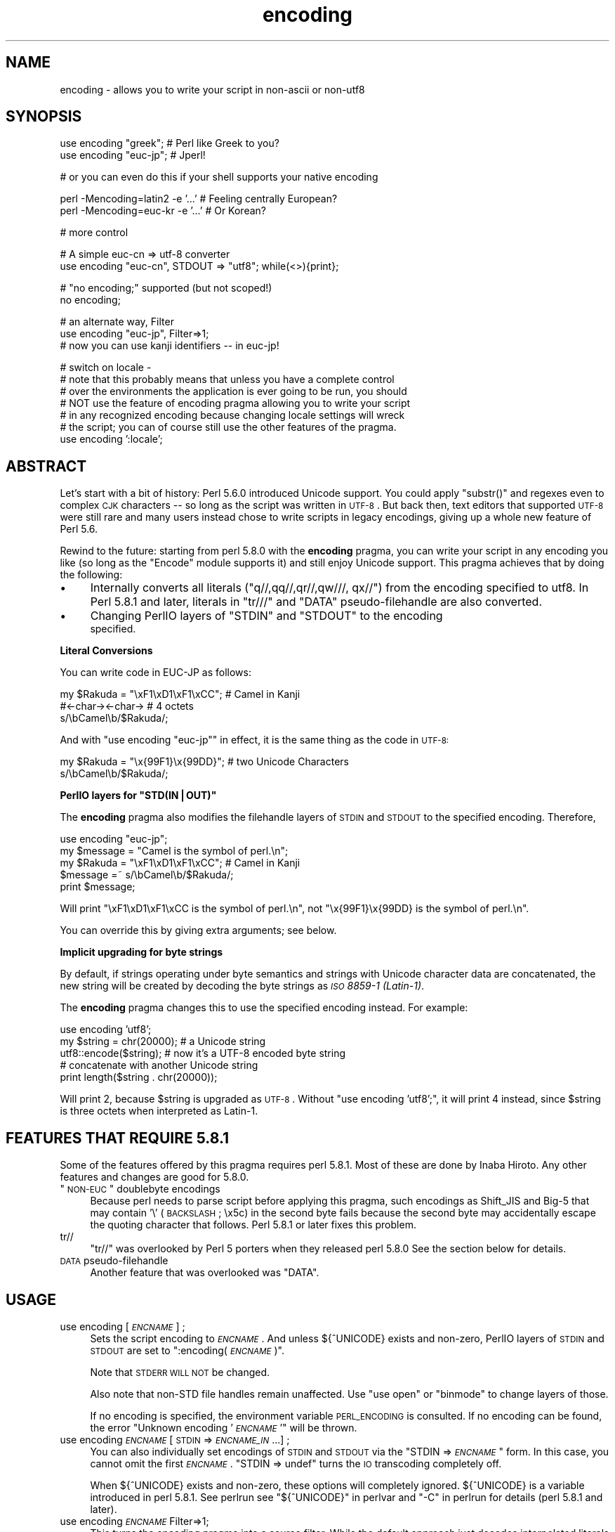 .\" Automatically generated by Pod::Man v1.37, Pod::Parser v1.32
.\"
.\" Standard preamble:
.\" ========================================================================
.de Sh \" Subsection heading
.br
.if t .Sp
.ne 5
.PP
\fB\\$1\fR
.PP
..
.de Sp \" Vertical space (when we can't use .PP)
.if t .sp .5v
.if n .sp
..
.de Vb \" Begin verbatim text
.ft CW
.nf
.ne \\$1
..
.de Ve \" End verbatim text
.ft R
.fi
..
.\" Set up some character translations and predefined strings.  \*(-- will
.\" give an unbreakable dash, \*(PI will give pi, \*(L" will give a left
.\" double quote, and \*(R" will give a right double quote.  | will give a
.\" real vertical bar.  \*(C+ will give a nicer C++.  Capital omega is used to
.\" do unbreakable dashes and therefore won't be available.  \*(C` and \*(C'
.\" expand to `' in nroff, nothing in troff, for use with C<>.
.tr \(*W-|\(bv\*(Tr
.ds C+ C\v'-.1v'\h'-1p'\s-2+\h'-1p'+\s0\v'.1v'\h'-1p'
.ie n \{\
.    ds -- \(*W-
.    ds PI pi
.    if (\n(.H=4u)&(1m=24u) .ds -- \(*W\h'-12u'\(*W\h'-12u'-\" diablo 10 pitch
.    if (\n(.H=4u)&(1m=20u) .ds -- \(*W\h'-12u'\(*W\h'-8u'-\"  diablo 12 pitch
.    ds L" ""
.    ds R" ""
.    ds C` ""
.    ds C' ""
'br\}
.el\{\
.    ds -- \|\(em\|
.    ds PI \(*p
.    ds L" ``
.    ds R" ''
'br\}
.\"
.\" If the F register is turned on, we'll generate index entries on stderr for
.\" titles (.TH), headers (.SH), subsections (.Sh), items (.Ip), and index
.\" entries marked with X<> in POD.  Of course, you'll have to process the
.\" output yourself in some meaningful fashion.
.if \nF \{\
.    de IX
.    tm Index:\\$1\t\\n%\t"\\$2"
..
.    nr % 0
.    rr F
.\}
.\"
.\" For nroff, turn off justification.  Always turn off hyphenation; it makes
.\" way too many mistakes in technical documents.
.hy 0
.if n .na
.\"
.\" Accent mark definitions (@(#)ms.acc 1.5 88/02/08 SMI; from UCB 4.2).
.\" Fear.  Run.  Save yourself.  No user-serviceable parts.
.    \" fudge factors for nroff and troff
.if n \{\
.    ds #H 0
.    ds #V .8m
.    ds #F .3m
.    ds #[ \f1
.    ds #] \fP
.\}
.if t \{\
.    ds #H ((1u-(\\\\n(.fu%2u))*.13m)
.    ds #V .6m
.    ds #F 0
.    ds #[ \&
.    ds #] \&
.\}
.    \" simple accents for nroff and troff
.if n \{\
.    ds ' \&
.    ds ` \&
.    ds ^ \&
.    ds , \&
.    ds ~ ~
.    ds /
.\}
.if t \{\
.    ds ' \\k:\h'-(\\n(.wu*8/10-\*(#H)'\'\h"|\\n:u"
.    ds ` \\k:\h'-(\\n(.wu*8/10-\*(#H)'\`\h'|\\n:u'
.    ds ^ \\k:\h'-(\\n(.wu*10/11-\*(#H)'^\h'|\\n:u'
.    ds , \\k:\h'-(\\n(.wu*8/10)',\h'|\\n:u'
.    ds ~ \\k:\h'-(\\n(.wu-\*(#H-.1m)'~\h'|\\n:u'
.    ds / \\k:\h'-(\\n(.wu*8/10-\*(#H)'\z\(sl\h'|\\n:u'
.\}
.    \" troff and (daisy-wheel) nroff accents
.ds : \\k:\h'-(\\n(.wu*8/10-\*(#H+.1m+\*(#F)'\v'-\*(#V'\z.\h'.2m+\*(#F'.\h'|\\n:u'\v'\*(#V'
.ds 8 \h'\*(#H'\(*b\h'-\*(#H'
.ds o \\k:\h'-(\\n(.wu+\w'\(de'u-\*(#H)/2u'\v'-.3n'\*(#[\z\(de\v'.3n'\h'|\\n:u'\*(#]
.ds d- \h'\*(#H'\(pd\h'-\w'~'u'\v'-.25m'\f2\(hy\fP\v'.25m'\h'-\*(#H'
.ds D- D\\k:\h'-\w'D'u'\v'-.11m'\z\(hy\v'.11m'\h'|\\n:u'
.ds th \*(#[\v'.3m'\s+1I\s-1\v'-.3m'\h'-(\w'I'u*2/3)'\s-1o\s+1\*(#]
.ds Th \*(#[\s+2I\s-2\h'-\w'I'u*3/5'\v'-.3m'o\v'.3m'\*(#]
.ds ae a\h'-(\w'a'u*4/10)'e
.ds Ae A\h'-(\w'A'u*4/10)'E
.    \" corrections for vroff
.if v .ds ~ \\k:\h'-(\\n(.wu*9/10-\*(#H)'\s-2\u~\d\s+2\h'|\\n:u'
.if v .ds ^ \\k:\h'-(\\n(.wu*10/11-\*(#H)'\v'-.4m'^\v'.4m'\h'|\\n:u'
.    \" for low resolution devices (crt and lpr)
.if \n(.H>23 .if \n(.V>19 \
\{\
.    ds : e
.    ds 8 ss
.    ds o a
.    ds d- d\h'-1'\(ga
.    ds D- D\h'-1'\(hy
.    ds th \o'bp'
.    ds Th \o'LP'
.    ds ae ae
.    ds Ae AE
.\}
.rm #[ #] #H #V #F C
.\" ========================================================================
.\"
.IX Title "encoding 3pm"
.TH encoding 3pm "2001-09-21" "perl v5.8.8" "Perl Programmers Reference Guide"
.SH "NAME"
encoding \- allows you to write your script in non\-ascii or non\-utf8
.SH "SYNOPSIS"
.IX Header "SYNOPSIS"
.Vb 2
\&  use encoding "greek";  # Perl like Greek to you?
\&  use encoding "euc-jp"; # Jperl!
.Ve
.PP
.Vb 1
\&  # or you can even do this if your shell supports your native encoding
.Ve
.PP
.Vb 2
\&  perl -Mencoding=latin2 -e '...' # Feeling centrally European?
\&  perl -Mencoding=euc-kr -e '...' # Or Korean?
.Ve
.PP
.Vb 1
\&  # more control
.Ve
.PP
.Vb 2
\&  # A simple euc-cn => utf-8 converter
\&  use encoding "euc-cn", STDOUT => "utf8";  while(<>){print};
.Ve
.PP
.Vb 2
\&  # "no encoding;" supported (but not scoped!)
\&  no encoding;
.Ve
.PP
.Vb 3
\&  # an alternate way, Filter
\&  use encoding "euc-jp", Filter=>1;
\&  # now you can use kanji identifiers -- in euc-jp!
.Ve
.PP
.Vb 7
\&  # switch on locale -
\&  # note that this probably means that unless you have a complete control
\&  # over the environments the application is ever going to be run, you should
\&  # NOT use the feature of encoding pragma allowing you to write your script
\&  # in any recognized encoding because changing locale settings will wreck
\&  # the script; you can of course still use the other features of the pragma.
\&  use encoding ':locale';
.Ve
.SH "ABSTRACT"
.IX Header "ABSTRACT"
Let's start with a bit of history: Perl 5.6.0 introduced Unicode
support.  You could apply \f(CW\*(C`substr()\*(C'\fR and regexes even to complex \s-1CJK\s0
characters \*(-- so long as the script was written in \s-1UTF\-8\s0.  But back
then, text editors that supported \s-1UTF\-8\s0 were still rare and many users
instead chose to write scripts in legacy encodings, giving up a whole
new feature of Perl 5.6.
.PP
Rewind to the future: starting from perl 5.8.0 with the \fBencoding\fR
pragma, you can write your script in any encoding you like (so long
as the \f(CW\*(C`Encode\*(C'\fR module supports it) and still enjoy Unicode support.
This pragma achieves that by doing the following:
.IP "\(bu" 4
Internally converts all literals (\f(CW\*(C`q//,qq//,qr//,qw///, qx//\*(C'\fR) from
the encoding specified to utf8.  In Perl 5.8.1 and later, literals in
\&\f(CW\*(C`tr///\*(C'\fR and \f(CW\*(C`DATA\*(C'\fR pseudo-filehandle are also converted.
.IP "\(bu" 4
Changing PerlIO layers of \f(CW\*(C`STDIN\*(C'\fR and \f(CW\*(C`STDOUT\*(C'\fR to the encoding
 specified.
.Sh "Literal Conversions"
.IX Subsection "Literal Conversions"
You can write code in EUC-JP as follows:
.PP
.Vb 3
\&  my $Rakuda = "\exF1\exD1\exF1\exCC"; # Camel in Kanji
\&               #<-char-><-char->   # 4 octets
\&  s/\ebCamel\eb/$Rakuda/;
.Ve
.PP
And with \f(CW\*(C`use encoding "euc\-jp"\*(C'\fR in effect, it is the same thing as
the code in \s-1UTF\-8:\s0
.PP
.Vb 2
\&  my $Rakuda = "\ex{99F1}\ex{99DD}"; # two Unicode Characters
\&  s/\ebCamel\eb/$Rakuda/;
.Ve
.ie n .Sh "PerlIO layers for ""STD(IN|OUT)"""
.el .Sh "PerlIO layers for \f(CWSTD(IN|OUT)\fP"
.IX Subsection "PerlIO layers for STD(IN|OUT)"
The \fBencoding\fR pragma also modifies the filehandle layers of
\&\s-1STDIN\s0 and \s-1STDOUT\s0 to the specified encoding.  Therefore,
.PP
.Vb 5
\&  use encoding "euc-jp";
\&  my $message = "Camel is the symbol of perl.\en";
\&  my $Rakuda = "\exF1\exD1\exF1\exCC"; # Camel in Kanji
\&  $message =~ s/\ebCamel\eb/$Rakuda/;
\&  print $message;
.Ve
.PP
Will print \*(L"\exF1\exD1\exF1\exCC is the symbol of perl.\en\*(R",
not \*(L"\ex{99F1}\ex{99DD} is the symbol of perl.\en\*(R".
.PP
You can override this by giving extra arguments; see below.
.Sh "Implicit upgrading for byte strings"
.IX Subsection "Implicit upgrading for byte strings"
By default, if strings operating under byte semantics and strings
with Unicode character data are concatenated, the new string will
be created by decoding the byte strings as \fI\s-1ISO\s0 8859\-1 (Latin\-1)\fR.
.PP
The \fBencoding\fR pragma changes this to use the specified encoding
instead.  For example:
.PP
.Vb 5
\&    use encoding 'utf8';
\&    my $string = chr(20000); # a Unicode string
\&    utf8::encode($string);   # now it's a UTF-8 encoded byte string
\&    # concatenate with another Unicode string
\&    print length($string . chr(20000));
.Ve
.PP
Will print \f(CW2\fR, because \f(CW$string\fR is upgraded as \s-1UTF\-8\s0.  Without
\&\f(CW\*(C`use encoding 'utf8';\*(C'\fR, it will print \f(CW4\fR instead, since \f(CW$string\fR
is three octets when interpreted as Latin\-1.
.SH "FEATURES THAT REQUIRE 5.8.1"
.IX Header "FEATURES THAT REQUIRE 5.8.1"
Some of the features offered by this pragma requires perl 5.8.1.  Most
of these are done by Inaba Hiroto.  Any other features and changes
are good for 5.8.0.
.ie n .IP """\s-1NON\-EUC\s0"" doublebyte encodings" 4
.el .IP "``\s-1NON\-EUC\s0'' doublebyte encodings" 4
.IX Item "NON-EUC doublebyte encodings"
Because perl needs to parse script before applying this pragma, such
encodings as Shift_JIS and Big\-5 that may contain '\e' (\s-1BACKSLASH\s0;
\&\ex5c) in the second byte fails because the second byte may
accidentally escape the quoting character that follows.  Perl 5.8.1
or later fixes this problem.
.IP "tr//" 4
.IX Item "tr//"
\&\f(CW\*(C`tr//\*(C'\fR was overlooked by Perl 5 porters when they released perl 5.8.0
See the section below for details.
.IP "\s-1DATA\s0 pseudo-filehandle" 4
.IX Item "DATA pseudo-filehandle"
Another feature that was overlooked was \f(CW\*(C`DATA\*(C'\fR. 
.SH "USAGE"
.IX Header "USAGE"
.IP "use encoding [\fI\s-1ENCNAME\s0\fR] ;" 4
.IX Item "use encoding [ENCNAME] ;"
Sets the script encoding to \fI\s-1ENCNAME\s0\fR.  And unless ${^UNICODE} 
exists and non\-zero, PerlIO layers of \s-1STDIN\s0 and \s-1STDOUT\s0 are set to
":encoding(\fI\s-1ENCNAME\s0\fR)".
.Sp
Note that \s-1STDERR\s0 \s-1WILL\s0 \s-1NOT\s0 be changed.
.Sp
Also note that non-STD file handles remain unaffected.  Use \f(CW\*(C`use
open\*(C'\fR or \f(CW\*(C`binmode\*(C'\fR to change layers of those.
.Sp
If no encoding is specified, the environment variable \s-1PERL_ENCODING\s0
is consulted.  If no encoding can be found, the error \f(CW\*(C`Unknown encoding
\&'\f(CI\s-1ENCNAME\s0\f(CW'\*(C'\fR will be thrown.
.IP "use encoding \fI\s-1ENCNAME\s0\fR [ \s-1STDIN\s0 => \fI\s-1ENCNAME_IN\s0\fR ...] ;" 4
.IX Item "use encoding ENCNAME [ STDIN => ENCNAME_IN ...] ;"
You can also individually set encodings of \s-1STDIN\s0 and \s-1STDOUT\s0 via the
\&\f(CW\*(C`STDIN => \f(CI\s-1ENCNAME\s0\f(CW\*(C'\fR form.  In this case, you cannot omit the
first \fI\s-1ENCNAME\s0\fR.  \f(CW\*(C`STDIN => undef\*(C'\fR turns the \s-1IO\s0 transcoding
completely off.
.Sp
When ${^UNICODE} exists and non\-zero, these options will completely
ignored.  ${^UNICODE} is a variable introduced in perl 5.8.1.  See
perlrun see \*(L"${^UNICODE}\*(R" in perlvar and \*(L"\-C\*(R" in perlrun for
details (perl 5.8.1 and later).
.IP "use encoding \fI\s-1ENCNAME\s0\fR Filter=>1;" 4
.IX Item "use encoding ENCNAME Filter=>1;"
This turns the encoding pragma into a source filter.  While the
default approach just decodes interpolated literals (in \fIqq()\fR and
\&\fIqr()\fR), this will apply a source filter to the entire source code.  See
\&\*(L"The Filter Option\*(R" below for details.
.IP "no encoding;" 4
.IX Item "no encoding;"
Unsets the script encoding. The layers of \s-1STDIN\s0, \s-1STDOUT\s0 are
reset to \*(L":raw\*(R" (the default unprocessed raw stream of bytes).
.SH "The Filter Option"
.IX Header "The Filter Option"
The magic of \f(CW\*(C`use encoding\*(C'\fR is not applied to the names of
identifiers.  In order to make \f(CW\*(C`${"\ex{4eba}"}++\*(C'\fR ($human++, where human
is a single Han ideograph) work, you still need to write your script
in \s-1UTF\-8\s0 \*(-- or use a source filter.  That's what 'Filter=>1' does.
.PP
What does this mean?  Your source code behaves as if it is written in
\&\s-1UTF\-8\s0 with 'use utf8' in effect.  So even if your editor only supports
Shift_JIS, for example, you can still try examples in Chapter 15 of
\&\f(CW\*(C`Programming Perl, 3rd Ed.\*(C'\fR.  For instance, you can use \s-1UTF\-8\s0
identifiers.
.PP
This option is significantly slower and (as of this writing) non-ASCII
identifiers are not very stable \s-1WITHOUT\s0 this option and with the
source code written in \s-1UTF\-8\s0.
.Sh "Filter-related changes at Encode version 1.87"
.IX Subsection "Filter-related changes at Encode version 1.87"
.IP "\(bu" 4
The Filter option now sets \s-1STDIN\s0 and \s-1STDOUT\s0 like non-filter options.
And \f(CW\*(C`STDIN=>\f(CI\s-1ENCODING\s0\f(CW\*(C'\fR and \f(CW\*(C`STDOUT=>\f(CI\s-1ENCODING\s0\f(CW\*(C'\fR work like
non-filter version.
.IP "\(bu" 4
\&\f(CW\*(C`use utf8\*(C'\fR is implicitly declared so you no longer have to \f(CW\*(C`use
utf8\*(C'\fR to \f(CW\*(C`${"\ex{4eba}"}++\*(C'\fR.
.SH "CAVEATS"
.IX Header "CAVEATS"
.Sh "\s-1NOT\s0 \s-1SCOPED\s0"
.IX Subsection "NOT SCOPED"
The pragma is a per script, not a per block lexical.  Only the last
\&\f(CW\*(C`use encoding\*(C'\fR or \f(CW\*(C`no encoding\*(C'\fR matters, and it affects 
\&\fBthe whole script\fR.  However, the <no encoding> pragma is supported and 
\&\fBuse encoding\fR can appear as many times as you want in a given script. 
The multiple use of this pragma is discouraged.
.PP
By the same reason, the use this pragma inside modules is also
discouraged (though not as strongly discouraged as the case above.  
See below).
.PP
If you still have to write a module with this pragma, be very careful
of the load order.  See the codes below;
.PP
.Vb 5
\&  # called module
\&  package Module_IN_BAR;
\&  use encoding "bar";
\&  # stuff in "bar" encoding here
\&  1;
.Ve
.PP
.Vb 4
\&  # caller script
\&  use encoding "foo"
\&  use Module_IN_BAR;
\&  # surprise! use encoding "bar" is in effect.
.Ve
.PP
The best way to avoid this oddity is to use this pragma \s-1RIGHT\s0 \s-1AFTER\s0
other modules are loaded.  i.e.
.PP
.Vb 2
\&  use Module_IN_BAR;
\&  use encoding "foo";
.Ve
.Sh "\s-1DO\s0 \s-1NOT\s0 \s-1MIX\s0 \s-1MULTIPLE\s0 \s-1ENCODINGS\s0"
.IX Subsection "DO NOT MIX MULTIPLE ENCODINGS"
Notice that only literals (string or regular expression) having only
legacy code points are affected: if you mix data like this
.PP
.Vb 1
\&        \exDF\ex{100}
.Ve
.PP
the data is assumed to be in (Latin 1 and) Unicode, not in your native
encoding.  In other words, this will match in \*(L"greek\*(R":
.PP
.Vb 1
\&        "\exDF" =~ /\ex{3af}/
.Ve
.PP
but this will not
.PP
.Vb 1
\&        "\exDF\ex{100}" =~ /\ex{3af}\ex{100}/
.Ve
.PP
since the \f(CW\*(C`\exDF\*(C'\fR (\s-1ISO\s0 8859\-7 \s-1GREEK\s0 \s-1SMALL\s0 \s-1LETTER\s0 \s-1IOTA\s0 \s-1WITH\s0 \s-1TONOS\s0) on
the left will \fBnot\fR be upgraded to \f(CW\*(C`\ex{3af}\*(C'\fR (Unicode \s-1GREEK\s0 \s-1SMALL\s0
\&\s-1LETTER\s0 \s-1IOTA\s0 \s-1WITH\s0 \s-1TONOS\s0) because of the \f(CW\*(C`\ex{100}\*(C'\fR on the left.  You
should not be mixing your legacy data and Unicode in the same string.
.PP
This pragma also affects encoding of the 0x80..0xFF code point range:
normally characters in that range are left as eight-bit bytes (unless
they are combined with characters with code points 0x100 or larger,
in which case all characters need to become \s-1UTF\-8\s0 encoded), but if
the \f(CW\*(C`encoding\*(C'\fR pragma is present, even the 0x80..0xFF range always
gets \s-1UTF\-8\s0 encoded.
.PP
After all, the best thing about this pragma is that you don't have to
resort to \ex{....} just to spell your name in a native encoding.
So feel free to put your strings in your encoding in quotes and
regexes.
.Sh "tr/// with ranges"
.IX Subsection "tr/// with ranges"
The \fBencoding\fR pragma works by decoding string literals in
\&\f(CW\*(C`q//,qq//,qr//,qw///, qx//\*(C'\fR and so forth.  In perl 5.8.0, this
does not apply to \f(CW\*(C`tr///\*(C'\fR.  Therefore,
.PP
.Vb 4
\&  use encoding 'euc-jp';
\&  #....
\&  $kana =~ tr/\exA4\exA1-\exA4\exF3/\exA5\exA1-\exA5\exF3/;
\&  #           -------- -------- -------- --------
.Ve
.PP
Does not work as
.PP
.Vb 1
\&  $kana =~ tr/\ex{3041}-\ex{3093}/\ex{30a1}-\ex{30f3}/;
.Ve
.IP "Legend of characters above" 4
.IX Item "Legend of characters above"
.Vb 6
\&  utf8     euc-jp   charnames::viacode()
\&  -----------------------------------------
\&  \ex{3041} \exA4\exA1 HIRAGANA LETTER SMALL A
\&  \ex{3093} \exA4\exF3 HIRAGANA LETTER N
\&  \ex{30a1} \exA5\exA1 KATAKANA LETTER SMALL A
\&  \ex{30f3} \exA5\exF3 KATAKANA LETTER N
.Ve
.PP
This counterintuitive behavior has been fixed in perl 5.8.1.
.PP
\fIworkaround to tr///;\fR
.IX Subsection "workaround to tr///;"
.PP
In perl 5.8.0, you can work around as follows;
.PP
.Vb 3
\&  use encoding 'euc-jp';
\&  #  ....
\&  eval qq{ \e$kana =~ tr/\exA4\exA1-\exA4\exF3/\exA5\exA1-\exA5\exF3/ };
.Ve
.PP
Note the \f(CW\*(C`tr//\*(C'\fR expression is surrounded by \f(CW\*(C`qq{}\*(C'\fR.  The idea behind
is the same as classic idiom that makes \f(CW\*(C`tr///\*(C'\fR 'interpolate'.
.PP
.Vb 2
\&   tr/$from/$to/;            # wrong!
\&   eval qq{ tr/$from/$to/ }; # workaround.
.Ve
.PP
Nevertheless, in case of \fBencoding\fR pragma even \f(CW\*(C`q//\*(C'\fR is affected so
\&\f(CW\*(C`tr///\*(C'\fR not being decoded was obviously against the will of Perl5
Porters so it has been fixed in Perl 5.8.1 or later.
.SH "EXAMPLE \- Greekperl"
.IX Header "EXAMPLE - Greekperl"
.Vb 1
\&    use encoding "iso 8859-7";
.Ve
.PP
.Vb 1
\&    # \exDF in ISO 8859-7 (Greek) is \ex{3af} in Unicode.
.Ve
.PP
.Vb 2
\&    $a = "\exDF";
\&    $b = "\ex{100}";
.Ve
.PP
.Vb 1
\&    printf "%#x\en", ord($a); # will print 0x3af, not 0xdf
.Ve
.PP
.Vb 1
\&    $c = $a . $b;
.Ve
.PP
.Vb 1
\&    # $c will be "\ex{3af}\ex{100}", not "\ex{df}\ex{100}".
.Ve
.PP
.Vb 1
\&    # chr() is affected, and ...
.Ve
.PP
.Vb 1
\&    print "mega\en"  if ord(chr(0xdf)) == 0x3af;
.Ve
.PP
.Vb 1
\&    # ... ord() is affected by the encoding pragma ...
.Ve
.PP
.Vb 1
\&    print "tera\en" if ord(pack("C", 0xdf)) == 0x3af;
.Ve
.PP
.Vb 1
\&    # ... as are eq and cmp ...
.Ve
.PP
.Vb 2
\&    print "peta\en" if "\ex{3af}" eq  pack("C", 0xdf);
\&    print "exa\en"  if "\ex{3af}" cmp pack("C", 0xdf) == 0;
.Ve
.PP
.Vb 2
\&    # ... but pack/unpack C are not affected, in case you still
\&    # want to go back to your native encoding
.Ve
.PP
.Vb 1
\&    print "zetta\en" if unpack("C", (pack("C", 0xdf))) == 0xdf;
.Ve
.SH "KNOWN PROBLEMS"
.IX Header "KNOWN PROBLEMS"
.IP "literals in regex that are longer than 127 bytes" 4
.IX Item "literals in regex that are longer than 127 bytes"
For native multibyte encodings (either fixed or variable length),
the current implementation of the regular expressions may introduce
recoding errors for regular expression literals longer than 127 bytes.
.IP "\s-1EBCDIC\s0" 4
.IX Item "EBCDIC"
The encoding pragma is not supported on \s-1EBCDIC\s0 platforms.
(Porters who are willing and able to remove this limitation are
welcome.)
.IP "format" 4
.IX Item "format"
This pragma doesn't work well with format because PerlIO does not
get along very well with it.  When format contains non-ascii
characters it prints funny or gets \*(L"wide character warnings\*(R".
To understand it, try the code below.
.Sp
.Vb 11
\&  # Save this one in utf8
\&  # replace *non-ascii* with a non-ascii string
\&  my $camel;
\&  format STDOUT =
\&  *non-ascii*@>>>>>>>
\&  $camel
\&  .
\&  $camel = "*non-ascii*";
\&  binmode(STDOUT=>':encoding(utf8)'); # bang!
\&  write;              # funny 
\&  print $camel, "\en"; # fine
.Ve
.Sp
Without binmode this happens to work but without binmode, \fIprint()\fR
fails instead of \fIwrite()\fR.
.Sp
At any rate, the very use of format is questionable when it comes to
unicode characters since you have to consider such things as character
width (i.e. double-width for ideographs) and directions (i.e. \s-1BIDI\s0 for
Arabic and Hebrew).
.Sh "The Logic of :locale"
.IX Subsection "The Logic of :locale"
The logic of \f(CW\*(C`:locale\*(C'\fR is as follows:
.IP "1." 4
If the platform supports the langinfo(\s-1CODESET\s0) interface, the codeset
returned is used as the default encoding for the open pragma.
.IP "2." 4
If 1. didn't work but we are under the locale pragma, the environment
variables \s-1LC_ALL\s0 and \s-1LANG\s0 (in that order) are matched for encodings
(the part after \f(CW\*(C`.\*(C'\fR, if any), and if any found, that is used 
as the default encoding for the open pragma.
.IP "3." 4
If 1. and 2. didn't work, the environment variables \s-1LC_ALL\s0 and \s-1LANG\s0
(in that order) are matched for anything looking like \s-1UTF\-8\s0, and if
any found, \f(CW\*(C`:utf8\*(C'\fR is used as the default encoding for the open
pragma.
.PP
If your locale environment variables (\s-1LC_ALL\s0, \s-1LC_CTYPE\s0, \s-1LANG\s0)
contain the strings '\s-1UTF\-8\s0' or '\s-1UTF8\s0' (case\-insensitive matching),
the default encoding of your \s-1STDIN\s0, \s-1STDOUT\s0, and \s-1STDERR\s0, and of
\&\fBany subsequent file open\fR, is \s-1UTF\-8\s0.
.SH "HISTORY"
.IX Header "HISTORY"
This pragma first appeared in Perl 5.8.0.  For features that require 
5.8.1 and better, see above.
.PP
The \f(CW\*(C`:locale\*(C'\fR subpragma was implemented in 2.01, or Perl 5.8.6.
.SH "SEE ALSO"
.IX Header "SEE ALSO"
perlunicode, Encode, open, Filter::Util::Call,
.PP
Ch. 15 of \f(CW\*(C`Programming Perl (3rd Edition)\*(C'\fR
by Larry Wall, Tom Christiansen, Jon Orwant;
O'Reilly & Associates; \s-1ISBN\s0 0\-596\-00027\-8
